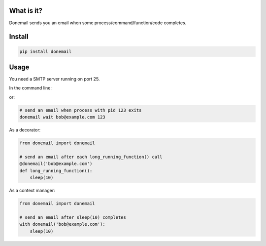 .. image:: https://travis-ci.org/alexandershov/donemail.svg?branch=master
   :target: https://travis-ci.org/alexandershov/donemail

What is it?
===========
Donemail sends you an email when some process/command/function/code completes.

Install
=======
.. code-block:: shell

    pip install donemail

Usage
=====
You need a SMTP server running on port 25.

In the command line:

.. code-block:: shell
   # run command 'sleep 10' and send an email after it exits
   donemail run bob@example.com sleep 10

or:

.. code-block:: shell

   # send an email when process with pid 123 exits
   donemail wait bob@example.com 123

As a decorator:

.. code-block:: python

   from donemail import donemail

   # send an email after each long_running_function() call
   @donemail('bob@example.com')
   def long_running_function():
       sleep(10)

As a context manager:

.. code-block:: python

   from donemail import donemail

   # send an email after sleep(10) completes
   with donemail('bob@example.com'):
       sleep(10)
